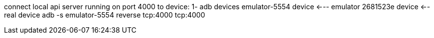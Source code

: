 connect local api server running on port 4000 to device:
    1- adb devices
        emulator-5554   device <--- emulator
        2681523e        device <-- real device
    adb -s emulator-5554 reverse tcp:4000 tcp:4000